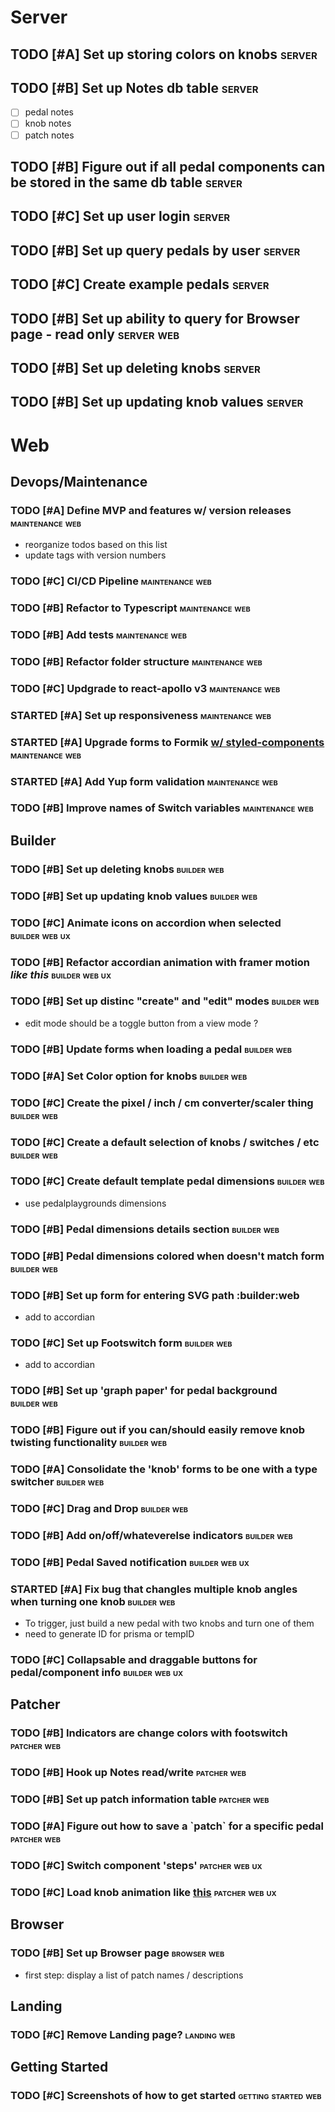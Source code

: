 * Server
** TODO [#A] Set up storing colors on knobs                          :server:
** TODO [#B] Set up Notes db table                                   :server:
   - [ ] pedal notes
   - [ ] knob notes
   - [ ] patch notes
** TODO [#B] Figure out if all pedal components can be stored in the same db table :server:
** TODO [#C] Set up user login                                       :server:
** TODO [#B] Set up query pedals by user                             :server:
** TODO [#C] Create example pedals                                   :server:
** TODO [#B] Set up ability to query for Browser page - read only :server:web:
** TODO [#B] Set up deleting knobs                                   :server:
** TODO [#B] Set up updating knob values                             :server:
* Web
** Devops/Maintenance
*** TODO [#A] Define MVP and features w/ version releases   :maintenance:web:
    - reorganize todos based on this list
    - update tags with version numbers
*** TODO [#C] CI/CD Pipeline                                :maintenance:web:
*** TODO [#B] Refactor to Typescript                        :maintenance:web:
*** TODO [#B] Add tests                                     :maintenance:web:
*** TODO [#B] Refactor folder structure                     :maintenance:web:
*** TODO [#C] Updgrade to react-apollo v3                   :maintenance:web:
*** STARTED [#A] Set up responsiveness                      :maintenance:web:
*** STARTED [#A] Upgrade forms to Formik [[https://medium.com/teamsubchannel/react-formik-styled-components-add78b37971f][w/ styled-components]] :maintenance:web:
*** STARTED [#A] Add Yup form validation                    :maintenance:web:
*** TODO [#B] Improve names of Switch variables             :maintenance:web:
** Builder
*** TODO [#B] Set up deleting knobs                             :builder:web:
*** TODO [#B] Set up updating knob values                       :builder:web:
*** TODO [#C] Animate icons on accordion when selected       :builder:web:ux:
*** TODO [#B] Refactor accordian animation with framer motion [[ https://codesandbox.io/s/framer-motion-accordion-qx958][like this]] :builder:web:ux:
*** TODO [#B] Set up distinc "create" and "edit" modes          :builder:web:
    - edit mode should be a toggle button from a view mode ?
*** TODO [#B] Update forms when loading a pedal                 :builder:web:
*** TODO [#A] Set Color option for knobs                        :builder:web:
*** TODO [#C] Create the pixel / inch / cm converter/scaler thing :builder:web:
*** TODO [#C] Create a default selection of knobs / switches / etc :builder:web:
*** TODO [#C] Create default template pedal dimensions          :builder:web:
    - use pedalplaygrounds dimensions
*** TODO [#B] Pedal dimensions details section                  :builder:web:
*** TODO [#B] Pedal dimensions colored when doesn't match form  :builder:web:
*** TODO [#B] Set up form for entering SVG path                 :builder:web
    - add to accordian
*** TODO [#C] Set up Footswitch form                            :builder:web:
    - add to accordian
*** TODO [#B] Set up 'graph paper' for pedal background         :builder:web:
*** TODO [#B] Figure out if you can/should easily remove knob twisting functionality :builder:web:
*** TODO [#A] Consolidate the 'knob' forms to be one with a type switcher :builder:web:
*** TODO [#C] Drag and Drop                                     :builder:web:
*** TODO [#B] Add on/off/whateverelse indicators                :builder:web:
*** TODO [#B] Pedal Saved notification                       :builder:web:ux:
*** STARTED [#A] Fix bug that changles multiple knob angles when turning one knob :builder:web:
    - To trigger, just build a new pedal with two knobs and turn one of them
    - need to generate ID for prisma or tempID
*** TODO [#C] Collapsable and draggable buttons for pedal/component info :builder:web:ux:
** Patcher
*** TODO [#B] Indicators are change colors with footswitch      :patcher:web:
*** TODO [#B] Hook up Notes read/write                          :patcher:web:
*** TODO [#B] Set up patch information table                    :patcher:web:
*** TODO [#A] Figure out how to save a `patch` for a specific pedal :patcher:web:
*** TODO [#C] Switch component 'steps'                       :patcher:web:ux:
*** TODO [#C] Load knob animation like [[https://codesandbox.io/s/framer-motion-directional-stagger-effect-grid-f127v][this]]                  :patcher:web:ux:
** Browser
*** TODO [#B] Set up Browser page                               :browser:web:
    - first step: display a list of patch names / descriptions
** Landing
*** TODO [#C] Remove Landing page?                              :landing:web:
** Getting Started
*** TODO [#C] Screenshots of how to get started         :getting:started:web:
